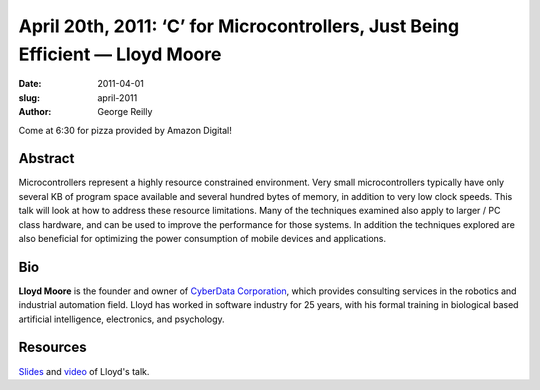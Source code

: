 April 20th, 2011: ‘C’ for Microcontrollers, Just Being Efficient — Lloyd Moore
##############################################################################

:date: 2011-04-01
:slug: april-2011
:author: George Reilly

Come at 6:30 for pizza provided by Amazon Digital!

Abstract
~~~~~~~~

Microcontrollers represent a highly resource constrained environment.
Very small microcontrollers typically have only several KB of program space available
and several hundred bytes of memory, in addition to very low clock speeds.
This talk will look at how to address these resource limitations.
Many of the techniques examined also apply to larger / PC class hardware,
and can be used to improve the performance for those systems.
In addition the techniques explored are also beneficial
for optimizing the power consumption of mobile devices and applications.

Bio
~~~

**Lloyd Moore** is the founder and owner of
`CyberData Corporation <http://www.CyberData-Robotics.com>`_,
which provides consulting services in the robotics and industrial automation field.
Lloyd has worked in software industry for 25 years,
with his formal training in biological based artificial intelligence, electronics, and psychology.

Resources
~~~~~~~~~

`Slides </static/talks/2011/c%20for%20microcontrollers.ppt>`_ and
`video <http://vimeo.com/nwcpp/april2011>`_ of Lloyd's talk.
